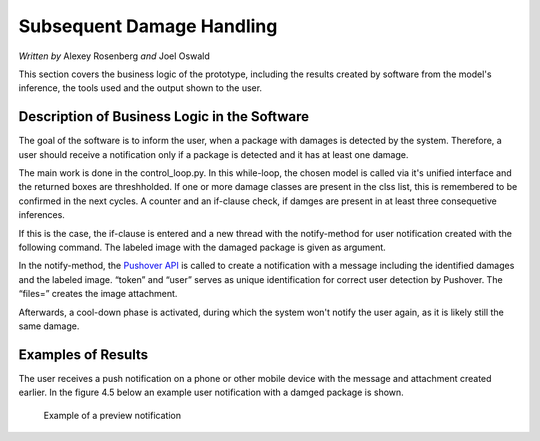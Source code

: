 Subsequent Damage Handling
==========================

*Written by* Alexey Rosenberg *and* Joel Oswald

This section covers the business logic of the prototype, including the results created by software from the model's inference, the tools used and the output shown to the user. 

Description of Business Logic in the Software
---------------------------------------------

The goal of the software is to inform the user, when a package with damages is detected by the system.
Therefore, a user should receive a notification only if a package is detected and it has at least one damage.

The main work is done in the control_loop.py. In this while-loop, the chosen model is called via it's unified interface and the returned boxes are threshholded. 
If one or more damage classes are present in the clss list, this is remembered to be confirmed in the next cycles.
A counter and an if-clause check, if damges are present in at least three consequetive inferences.

.. highlight:: python
.. code-block:: python
    :linenos:

    if confirm_cycles >= 3:

If this is the case, the if-clause is entered and a new thread with the notify-method for user notification created with the following command. 
The labeled image with the damaged package is given as argument.

.. highlight:: python
.. code-block:: python
    :linenos:

    threading.Thread(target=notify, args=(img, cls_dict[damage])).start()

In the notify-method, the `Pushover API <https://pushover.net/api#attachments>`_ is called to create a notification with a message including the identified damages and the labeled image. 
“token” and “user” serves as unique identification for correct user detection by Pushover. The “files=” creates the image attachment.

.. highlight:: python
.. code-block:: python
    :linenos:

    r = requests.post("https://api.pushover.net/1/messages.json", 
		 data={"token": "azfjvmj5p96sydm337nqsezsc3ts5h", "user": "urjgtk3d1o6yp9sv5ngi2zg1ooo6pn", "message": "WARNING- Detected Package with {}".format(damage) },
		 files={ "attachment": ("image.jpg", cv2.imencode('.jpeg', img)[1].tobytes(), "image/jpeg")


Afterwards, a cool-down phase is activated, during which the system won't notify the user again, as it is likely still the same damage. 


Examples of Results
-------------------

The user receives a push notification on a phone or other mobile device with the message and attachment created earlier.
In the figure 4.5 below an example user notification with a damged package is shown. 

..  figure:: ../../img/example_notification.png
    :width: 600px

    Example of a preview notification

..  image:: ../../img/example_notification2.png
    :align: center
    :scale: 50%%
	